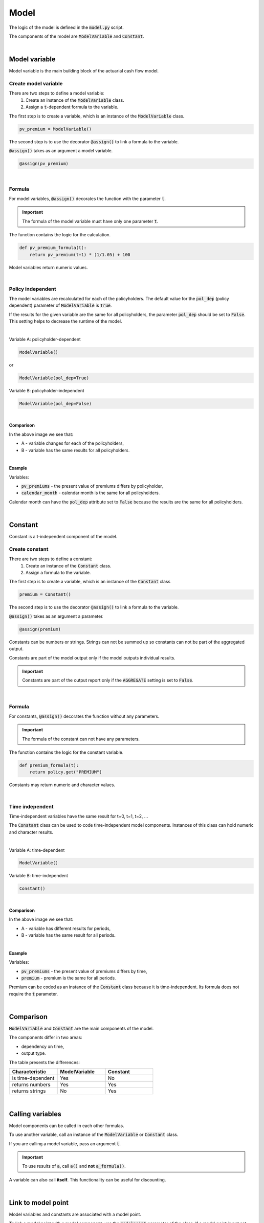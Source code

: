 Model
=====

The logic of the model is defined in the :code:`model.py` script.

The components of the model are :code:`ModelVariable` and :code:`Constant`.

..  code-block:: python
    :caption: model.py

    from cashflower import assign, ModelVariable, Constant

    premium = Constant()
    pv_premium = ModelVariable()


    @assign(premium)
    def premium_formula():
        return 100


    @assign(pv_premium)
    def pv_premium_formula(t):
        return pv_premium(t+1) * (1/1.05) + premium()

|

Model variable
--------------

Model variable is the main building block of the actuarial cash flow model.

Create model variable
^^^^^^^^^^^^^^^^^^^^^

..  code-block:: python
    :caption: model.py

    from cashflower import assign, ModelVariable

    pv_premium = ModelVariable()

    @assign(pv_premium)
    def pv_premium_formula(t):
        return pv_premium(t+1) * (1/1.05) + 100

There are two steps to define a model variable:
    #. Create an instance of the :code:`ModelVariable` class.
    #. Assign a :code:`t`-dependent formula to the variable.

The first step is to create a variable, which is an instance of the :code:`ModelVariable` class.

..  code-block:: python

    pv_premium = ModelVariable()

The second step is to use the decorator :code:`@assign()` to link a formula to the variable.

:code:`@assign()` takes as an argument a model variable.

..  code-block:: python

    @assign(pv_premium)

|

Formula
^^^^^^^

For model variables, :code:`@assign()` decorates the function with the parameter :code:`t`.

.. IMPORTANT::
    The formula of the model variable must have only one parameter :code:`t`.

The function contains the logic for the calculation.

..  code-block:: python

    def pv_premium_formula(t):
        return pv_premium(t+1) * (1/1.05) + 100

Model variables return numeric values.

|

Policy independent
^^^^^^^^^^^^^^^^^^

The model variables are recalculated for each of the policyholders.
The default value for the :code:`pol_dep` (policy dependent) parameter of :code:`ModelVariable` is :code:`True`.

If the results for the given variable are the same for all policyholders, the parameter :code:`pol_dep` should be set
to :code:`False`. This setting helps to decrease the runtime of the model.

|

Variable A: policyholder-dependent

..  code-block:: python

    ModelVariable()

or

..  code-block:: python

    ModelVariable(pol_dep=True)

Variable B: policyholder-independent

..  code-block:: python

    ModelVariable(pol_dep=False)

|

**Comparison**

.. image:: https://acturtle.com/static/img/31/graph.png
   :align: center

In the above image we see that:

* A - variable changes for each of the policyholders,
* B - variable has the same results for all policyholders.

|

**Example**

Variables:

* :code:`pv_premiums` - the present value of premiums differs by policyholder,
* :code:`calendar_month` - calendar month is the same for all policyholders.

..  code-block:: python
    :caption: model.py

    pv_premiums = ModelVariable()
    calendar_month = ModelVariable(pol_dep=False)


    @assign(pv_premiums)
    def pv_premiums_formula(t):
        v = 1/(1+0.001)
        return premium(t) + pv_premiums(t+1) * v


    @assign(calendar_month)
    def calendar_month_formula(t):
        valuation_month = 6
        if t == 0:
            return valuation_month
        elif calendar_month(t - 1) % 12 == 1:
            return 1
        else:
            return calendar_month(t - 1) + 1


Calendar month can have the :code:`pol_dep` attribute set to :code:`False` because the results are the same for all
policyholders.

|

Constant
--------

Constant is a t-independent component of the model.

Create constant
^^^^^^^^^^^^^^^

..  code-block:: python
    :caption: model.py

    from cashflower import assign, Constant

    premium = Constant()

    @assign(premium)
    def premium_formula(t):
        return policy.get("PREMIUM")

There are two steps to define a constant:
    #. Create an instance of the :code:`Constant` class.
    #. Assign a formula to the variable.

The first step is to create a variable, which is an instance of the :code:`Constant` class.

..  code-block:: python

    premium = Constant()

The second step is to use the decorator :code:`@assign()` to link a formula to the variable.

:code:`@assign()` takes as an argument a parameter.

..  code-block:: python

    @assign(premium)


Constants can be numbers or strings. Strings can not be summed up so constants can not be part of the aggregated output.

Constants are part of the model output only if the model outputs individual results.

.. IMPORTANT::
    Constants are part of the output report only if the :code:`AGGREGATE` setting is set to :code:`False`.

|

Formula
^^^^^^^

For constants, :code:`@assign()` decorates the function without any parameters.

.. IMPORTANT::
    The formula of the constant can not have any parameters.

The function contains the logic for the constant variable.

..  code-block:: python

    def premium_formula(t):
        return policy.get("PREMIUM")

Constants may return numeric and character values.

|

Time independent
^^^^^^^^^^^^^^^^

Time-independent variables have the same result for t=0, t=1, t=2, ...

The :code:`Constant` class can be used to code time-independent model components.
Instances of this class can hold numeric and character results.

|

Variable A: time-dependent

..  code-block:: python

    ModelVariable()

Variable B: time-independent

..  code-block:: python

    Constant()

|

**Comparison**

.. image:: https://acturtle.com/static/img/34/graph.png
   :align: center

In the above image we see that:

* A - variable has different results for periods,
* B - variable has the same result for all periods.

|

**Example**

Variables:

* :code:`pv_premiums` - the present value of premiums differs by time,
* :code:`premium` - premium is the same for all periods.


..  code-block:: python
    :caption: model.py

    pv_premiums = ModelVariable()
    premium = Constant()

    @assign(pv_premiums)
    def pv_premiums_formula(t):
        v = 1/(1+0.001)
        return premium(t) + pv_premiums(t+1) * v

    @assign(premium)
    def premium_formula():
        return policy.get("PREMIUM")

Premium can be coded as an instance of the :code:`Constant` class because it is time-independent.
Its formula does not require the :code:`t` parameter.

|

Comparison
----------

:code:`ModelVariable` and :code:`Constant` are the main components of the model.

The components differ in two areas:

* dependency on time,
* output type.

The table presents the differences:

.. list-table::
   :widths: 33 33 33
   :header-rows: 1

   * - Characteristic
     - ModelVariable
     - Constant
   * - is time-dependent
     - Yes
     - No
   * - returns numbers
     - Yes
     - Yes
   * - returns strings
     - No
     - Yes

|

Calling variables
-----------------

Model components can be called in each other formulas.

..  code-block:: python
    :caption: model.py

    from cashflower import assign, ModelVariable, Constant

    a = Constant()
    b = ModelVariable()
    c = ModelVariable()


    @assign(a)
    def a_formula():
        return 100


    @assign(b)
    def b_formula(t):
        return 3*t + a()


    @assign(c)
    def c_formula(t):
        return b(t) + 1

To use another variable, call an instance of the :code:`ModelVariable` or :code:`Constant` class.

If you are calling a model variable, pass an argument :code:`t`.

.. IMPORTANT::
    To use results of :code:`a`, call :code:`a()` and **not** :code:`a_formula()`.

A variable can also call **itself**. This functionality can be useful for discounting.

..  code-block:: python
    :caption: model.py

    from cashflower import assign, ModelVariable

    d = ModelVariable()

    @assign(d)
    def d_formula(t):
        if t == 1200:
            return 100
        return d(t+1) * (1/1.05)

|

Link to model point
-------------------

Model variables and constants are associated with a model point.

To link a model point with a model component, use the :code:`modelpoint` parameter of the class.
If a model point is not set explicitly, it will be set to :code:`policy` by default.

|

The default model point is :code:`policy`:

..  code-block:: python

    ModelVariable()

is equivalent to

..  code-block:: python

    ModelVariable(modelpoint=policy)

|

To use a different model point, it should be set to the :code:`modelpoint` parameter explicitly.

..  code-block:: python
    :caption: model.py

    from my_model.input import policy, fund

    mortality_rate = ModelVariable(modelpoint=policy)
    fund_value = ModelVariable(modelpoint=fund)

|

To read from a model point, use the :code:`get()` method of the :code:`ModelPoint` class.

..  code-block:: python

    policy.get("age")

The :code:`get()` method will retrieve value from the currently evaluated policy.

..  code-block:: python
    :caption: model.py

    from my_model.input import fund

    fund_value = ModelVariable(modelpoint=fund)


    @assign(fund_value)
    def fund_formula(t):
        if t == 0:
            return fund.get("fund_value")
        return fund_value(t-1) * 1.02

|

The model will create a separate output file for each of the model points:

..  code-block::

    .
    └── output/
        ├── <timestamp>_policy.csv
        └── <timestamp>_fund.csv

The output files will contain results for model components linked to an associated model point.

